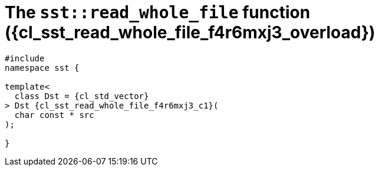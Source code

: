 //
// Copyright (C) 2012-2024 Stealth Software Technologies, Inc.
//
// Permission is hereby granted, free of charge, to any person
// obtaining a copy of this software and associated documentation
// files (the "Software"), to deal in the Software without
// restriction, including without limitation the rights to use,
// copy, modify, merge, publish, distribute, sublicense, and/or
// sell copies of the Software, and to permit persons to whom the
// Software is furnished to do so, subject to the following
// conditions:
//
// The above copyright notice and this permission notice (including
// the next paragraph) shall be included in all copies or
// substantial portions of the Software.
//
// THE SOFTWARE IS PROVIDED "AS IS", WITHOUT WARRANTY OF ANY KIND,
// EXPRESS OR IMPLIED, INCLUDING BUT NOT LIMITED TO THE WARRANTIES
// OF MERCHANTABILITY, FITNESS FOR A PARTICULAR PURPOSE AND
// NONINFRINGEMENT. IN NO EVENT SHALL THE AUTHORS OR COPYRIGHT
// HOLDERS BE LIABLE FOR ANY CLAIM, DAMAGES OR OTHER LIABILITY,
// WHETHER IN AN ACTION OF CONTRACT, TORT OR OTHERWISE, ARISING
// FROM, OUT OF OR IN CONNECTION WITH THE SOFTWARE OR THE USE OR
// OTHER DEALINGS IN THE SOFTWARE.
//
// SPDX-License-Identifier: MIT
//

//----------------------------------------------------------------------
ifdef::define_attributes[]
ifndef::SECTIONS_CL_SST_READ_WHOLE_FILE_F4R6MXJ3_ADOC[]
:SECTIONS_CL_SST_READ_WHOLE_FILE_F4R6MXJ3_ADOC:
//----------------------------------------------------------------------

:cl_sst_read_whole_file_f4r6mxj3_id: cl_sst_read_whole_file_f4r6mxj3
:cl_sst_read_whole_file_f4r6mxj3_url: sections/cl_sst_read_whole_file/f4r6mxj3.adoc#{cl_sst_read_whole_file_f4r6mxj3_id}
:cl_sst_read_whole_file_f4r6mxj3: xref:{cl_sst_read_whole_file_f4r6mxj3_url}[sst::read_whole_file]

:cl_sst_read_whole_file_f4r6mxj3_overload: overload {counter:cl_sst_read_whole_file_counter}

:cl_sst_read_whole_file_f4r6mxj3_c1: xref:{cl_sst_read_whole_file_f4r6mxj3_url}[read_whole_file]

:cl_sst_read_whole_file_f4r6mxj3_p1: pass:a,q[`{cl_sst_read_whole_file_f4r6mxj3}` ({cl_sst_read_whole_file_f4r6mxj3_overload})]
:cl_sst_read_whole_file_f4r6mxj3_p2: pass:a,q[`{cl_sst_read_whole_file_f4r6mxj3}` function ({cl_sst_read_whole_file_f4r6mxj3_overload})]

//----------------------------------------------------------------------
endif::[]
endif::[]
ifndef::define_attributes[]
//----------------------------------------------------------------------

[#{cl_sst_read_whole_file_f4r6mxj3_id}]
= The `sst::read_whole_file` function ({cl_sst_read_whole_file_f4r6mxj3_overload})

[source,cpp,subs="{sst_subs_source}"]
----
#include <link:{repo_browser_url}/src/c-cpp/include/sst/catalog/read_whole_file.hpp[sst/catalog/read_whole_file.hpp,window=_blank]>
namespace sst {

template<
  class Dst = {cl_std_vector}<unsigned char>
> Dst {cl_sst_read_whole_file_f4r6mxj3_c1}(
  char const * src
);

}
----

//----------------------------------------------------------------------
endif::[]
